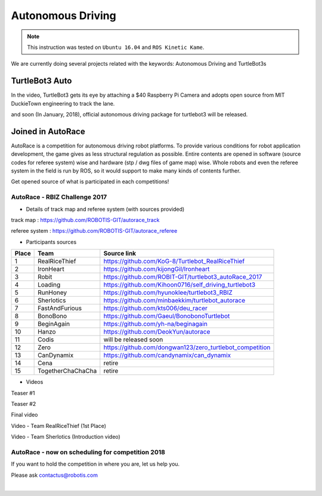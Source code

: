 .. _chapter_autonomous_driving:

Autonomous Driving
==================

.. NOTE:: This instruction was tested on ``Ubuntu 16.04`` and ``ROS Kinetic Kame``.

We are currently doing several projects related with the keywords: Autonomous Driving and TurtleBot3s

TurtleBot3 Auto
------------------

In the video, TurtleBot3 gets its eye by attaching a $40 Raspberry Pi Camera and adopts open source from MIT DuckieTown engineering to track the lane.

.. raw:: html

  <iframe width="640" height="360" src="https://www.youtube.com/embed/1V33iEu4ylw" frameborder="0" allowfullscreen></iframe>

and soon (In January, 2018), official autonomous driving package for turtlebot3 will be released.

Joined in AutoRace
-------------------

.. image:: _static/autonomous_driving/autorace_rbiz_challenge_2017_robots_1.png
    :align: center

AutoRace is a competition for autonomous driving robot platforms. To provide various conditions for robot application development, the game gives as less structural regulation as possible. Entire contents are opened in software (source codes for referee system) wise and hardware (stp / dwg files of game map) wise.
Whole robots and even the referee system in the field is run by ROS, so it would support to make many kinds of contents further.

Get opened source of what is participated in each competitions!

AutoRace - RBIZ Challenge 2017
~~~~~~~~~~~~~~~~~~~~~~~~~~~~~~

.. image:: _static/autonomous_driving/autorace_rbiz_challenge_2017_robots_2.png
    :align: center

- Details of track map and referee system (with sources provided)

track map : https://github.com/ROBOTIS-GIT/autorace_track

referee system : https://github.com/ROBOTIS-GIT/autorace_referee

- Participants sources

+-------+------------------------------------+----------------------------------------------------------+
| Place | Team                               | Source link                                              |
+=======+====================================+==========================================================+
|   1   | RealRiceThief                      | https://github.com/KoG-8/Turtlebot_RealRiceThief         |
+-------+------------------------------------+----------------------------------------------------------+
|   2   | IronHeart                          | https://github.com/kijongGil/Ironheart                   |
+-------+------------------------------------+----------------------------------------------------------+
|   3   | Robit                              | https://github.com/ROBIT-GIT/turtlebot3_autoRace_2017    |
+-------+------------------------------------+----------------------------------------------------------+
|   4   | Loading                            | https://github.com/Kihoon0716/self_driving_turtlebot3    |
+-------+------------------------------------+----------------------------------------------------------+
|   5   | RunHoney                           | https://github.com/hyunoklee/turtlebot3_RBIZ             |
+-------+------------------------------------+----------------------------------------------------------+
|   6   | Sherlotics                         | https://github.com/minbaekkim/turtlebot_autorace         |
+-------+------------------------------------+----------------------------------------------------------+
|   7   | FastAndFurious                     | https://github.com/kts006/deu_racer                      |
+-------+------------------------------------+----------------------------------------------------------+
|   8   | BonoBono                           | https://github.com/Gaeul/BonobonoTurtlebot               |
+-------+------------------------------------+----------------------------------------------------------+
|   9   | BeginAgain                         | https://github.com/yh-na/beginagain                      |
+-------+------------------------------------+----------------------------------------------------------+
|   10  | Hanzo                              | https://github.com/DeokYun/autorace                      |
+-------+------------------------------------+----------------------------------------------------------+
|   11  | Codis                              | will be released soon                                    |
+-------+------------------------------------+----------------------------------------------------------+
|   12  | Zero                               | https://github.com/dongwan123/zero_turtlebot_competition |
+-------+------------------------------------+----------------------------------------------------------+
|   13  | CanDynamix                         | https://github.com/candynamix/can_dynamix                |
+-------+------------------------------------+----------------------------------------------------------+
|   14  | Cena                               | retire                                                   |
+-------+------------------------------------+----------------------------------------------------------+
|   15  | TogetherChaChaCha                  | retire                                                   |
+-------+------------------------------------+----------------------------------------------------------+


- Videos

Teaser #1

.. raw:: html

  <iframe width="560" height="315" src="https://www.youtube.com/embed/9Wnu8If1eS4" frameborder="0" allowfullscreen></iframe>


Teaser #2

.. raw:: html

  <iframe width="560" height="315" src="https://www.youtube.com/embed/47YnSBAssOM" frameborder="0" allowfullscreen></iframe>


Final video

.. raw:: html

  <iframe width="560" height="315" src="https://www.youtube.com/embed/DWDBAHHQi_k" frameborder="0" allowfullscreen></iframe>


Video - Team RealRiceThief (1st Place)

.. raw:: html

  <iframe width="560" height="315" src="https://www.youtube.com/embed/szhllE1T_cg" frameborder="0" allowfullscreen></iframe>


Video - Team Sherlotics (Introduction video)

.. raw:: html

  <iframe width="560" height="315" src="https://www.youtube.com/embed/dzjsLFj62HE" frameborder="0" allowfullscreen></iframe>


AutoRace - now on scheduling for competition 2018
~~~~~~~~~~~~~~~~~~~~~~~~~~~~~~

If you want to hold the competition in where you are, let us help you.

Please ask contactus@robotis.com

|

